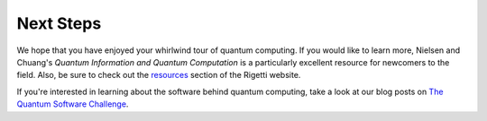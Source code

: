 Next Steps
==========

We hope that you have enjoyed your whirlwind tour of quantum computing.
If you would like to learn more, Nielsen and Chuang's
*Quantum Information and Quantum Computation* is a particularly excellent resource for
newcomers to the field. Also, be sure to check out the
`resources <http://rigetti.com/resources>`_ section of the Rigetti website.

If you're interested in learning about the software behind quantum computing, take a look
at our blog posts on `The Quantum Software
Challenge <https://medium.com/@rigetticomputing/the-quantum-software-challenge-1a86eec1ce47>`_.
